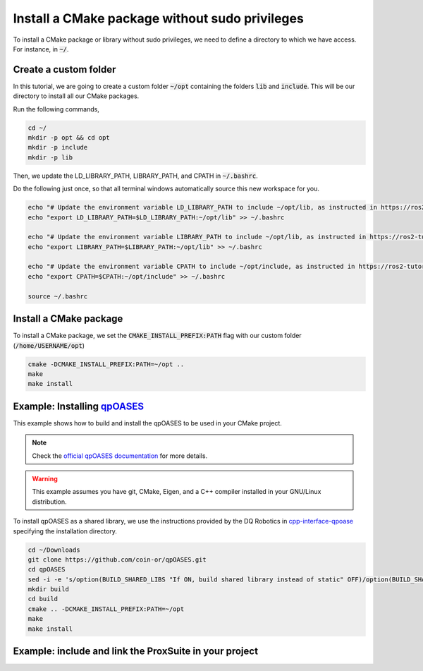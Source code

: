 

Install a CMake package without sudo privileges
===============================================

To install a CMake package or library without sudo privileges, we need to define a directory to which we have access. For instance, 
in :code:`~/`.


Create a custom folder
----------------------

In this tutorial, we are going to create a custom folder :code:`~/opt` containing 
the folders :code:`lib` and :code:`include`. This will be our directory to install all our CMake packages.

Run the following commands,

.. code-block:: console

    cd ~/
    mkdir -p opt && cd opt
    mkdir -p include
    mkdir -p lib

Then, we update the LD_LIBRARY_PATH, LIBRARY_PATH, and CPATH in :code:`~/.bashrc`. 

Do the following just once, so that all terminal windows automatically source this new workspace for you.

.. code-block:: console

    echo "# Update the environment variable LD_LIBRARY_PATH to include ~/opt/lib, as instructed in https://ros2-tutorial.readthedocs.io" >> ~/.bashrc
    echo "export LD_LIBRARY_PATH=$LD_LIBRARY_PATH:~/opt/lib" >> ~/.bashrc

    echo "# Update the environment variable LIBRARY_PATH to include ~/opt/lib, as instructed in https://ros2-tutorial.readthedocs.io" >> ~/.bashrc
    echo "export LIBRARY_PATH=$LIBRARY_PATH:~/opt/lib" >> ~/.bashrc

    echo "# Update the environment variable CPATH to include ~/opt/include, as instructed in https://ros2-tutorial.readthedocs.io" >> ~/.bashrc
    echo "export CPATH=$CPATH:~/opt/include" >> ~/.bashrc

    source ~/.bashrc
  

Install a CMake package
-----------------------

To install a CMake package, we set the :code:`CMAKE_INSTALL_PREFIX:PATH` flag with our custom folder (:code:`/home/USERNAME/opt`)


.. code-block:: console

    cmake -DCMAKE_INSTALL_PREFIX:PATH=~/opt .. 
    make 
    make install


Example: Installing `qpOASES <https://github.com/coin-or/qpOASES>`_
-------------------------------------------------------------------------------

This example shows how to build and install the qpOASES to be used in your CMake project.

.. note:: 
  Check the `official qpOASES documentation <https://github.com/coin-or/qpOASES>`_ for more details. 


.. warning:: 
  This example assumes you have git, CMake, Eigen, and a C++ compiler installed in your GNU/Linux distribution.


To install qpOASES as a shared library, we use the instructions provided by the DQ Robotics in \
`cpp-interface-qpoase <https://github.com/dqrobotics/cpp-interface-qpoases>`_ specifying the
installation directory. 

.. code-block:: console

    cd ~/Downloads
    git clone https://github.com/coin-or/qpOASES.git
    cd qpOASES
    sed -i -e 's/option(BUILD_SHARED_LIBS "If ON, build shared library instead of static" OFF)/option(BUILD_SHARED_LIBS "If ON, build shared library instead of static" ON)/g' CMakeLists.txt
    mkdir build
    cd build
    cmake .. -DCMAKE_INSTALL_PREFIX:PATH=~/opt
    make 
    make install


Example: include and link the ProxSuite in your project
-------------------------------------------------------

.. tab-set::

    .. tab-item:: CMakeLists.txt

        :download:`CMakeLists.txt <../../../ros2_tutorial_workspace/src/cpp_cmake_example_qpoases_lib/CMakeLists.txt>`
        
        .. literalinclude:: ../../../ros2_tutorial_workspace/src/cpp_cmake_example_qpoases_lib/CMakeLists.txt
           :language: cmake
           :linenos:
           :emphasize-lines: 17   

    .. tab-item:: test_qpoases.cpp

        :download:`test_dqrobotics.cpp <../../../ros2_tutorial_workspace/src/cpp_cmake_example_qpoases_lib/src/test_qpoases.cpp>`

        .. literalinclude:: ../../../ros2_tutorial_workspace/src/cpp_cmake_example_qpoases_lib/src/test_qpoases.cpp
            :language: cpp
            :linenos:
            :emphasize-lines: 2,3   





